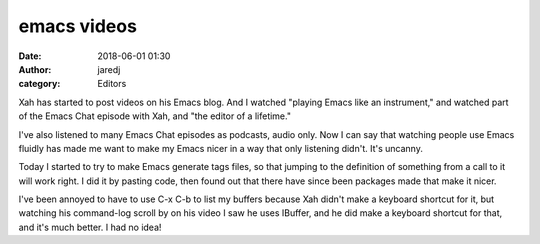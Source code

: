 emacs videos
############
:date: 2018-06-01 01:30
:author: jaredj
:category: Editors

Xah has started to post videos on his Emacs blog. And I
watched "playing Emacs like an instrument," and watched part of
the Emacs Chat episode with Xah, and "the editor of a lifetime."

I've also listened to many Emacs Chat episodes as podcasts, audio
only. Now I can say that watching people use Emacs fluidly has
made me want to make my Emacs nicer in a way that only listening
didn't. It's uncanny.

Today I started to try to make Emacs generate tags files, so that
jumping to the definition of something from a call to it will
work right. I did it by pasting code, then found out that there
have since been packages made that make it nicer.

I've been annoyed to have to use C-x C-b to list my buffers
because Xah didn't make a keyboard shortcut for it, but watching
his command-log scroll by on his video I saw he uses IBuffer, and
he did make a keyboard shortcut for that, and it's much better. I
had no idea!

